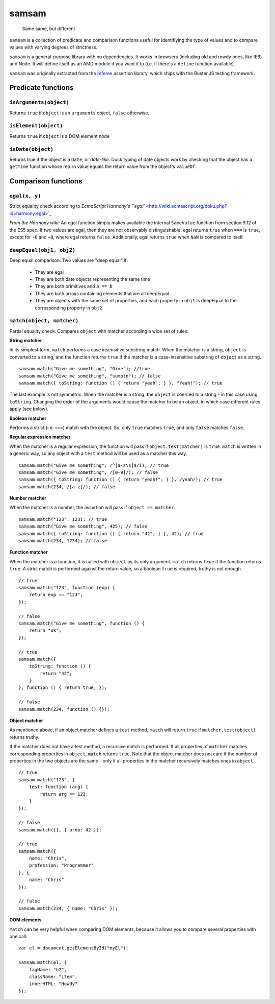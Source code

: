 .. default-domain:: js
.. highlight:: javascript

======
samsam
======

    Same same, but different

.. raw:: html

    <a href="http://travis-ci.org/busterjs/samsam" class="travis">
      <img src="https://secure.travis-ci.org/busterjs/samsam.png">
    </a>

``samsam`` is a collection of predicate and comparison functions useful for
identifiying the type of values and to compare values with varying degrees of
strictness.

``samsam`` is a general-purpose library with no dependencies. It works in
browsers (including old and rowdy ones, like IE6) and Node. It will define
itself as an AMD module if you want it to (i.e. if there's a ``define``
function available).

``samsam`` was originally extracted from the
`referee <http://github.com/busterjs/referee/>`_ assertion library, which
ships with the Buster.JS testing framework.

Predicate functions
===================

``isArguments(object)``
-----------------------

Returns ``true`` if ``object`` is an ``arguments`` object, ``false`` otherwise.

``isElement(object)``
---------------------

Returns ``true`` if ``object`` is a DOM element node

``isDate(object)``
------------------

Returns true if the object is a ``Date``, or *date-like*. Duck typing of date
objects work by checking that the object has a ``getTime`` function whose return
value equals the return value from the object's ``valueOf``.

Comparison functions
====================

``egal(x, y)``
--------------

Strict equality check according to `EcmaScript Harmony's ``egal``
<http://wiki.ecmascript.org/doku.php?id=harmony:egal>`_

*From the Harmony wiki:*
An egal function simply makes available the internal ``SameValue`` function from
section 9.12 of the ES5 spec. If two values are egal, then they are not
observably distinguishable. egal returns ``true`` when ``===`` is ``true``,
except for ``-0`` and ``+0``, where egal returns ``false``. Additionally, egal
returns ``true`` when ``NaN`` is compared to itself.

``deepEqual(obj1, obj2)``
-------------------------

Deep equal comparison. Two values are "deep equal" if:

  - They are egal
  - They are both date objects representing the same time
  - They are both primitives and ``a == b``
  - They are both arrays containing elements that are all deepEqual
  - They are objects with the same set of properties, and each property
    in ``obj1`` is deepEqual to the corresponding property in ``obj2``

``match(object, matcher)``
--------------------------

Partial equality check. Compares ``object`` with matcher according a wide set of
rules:

**String matcher**

In its simplest form, ``match`` performs a case insensitive substring match.
When the matcher is a string, ``object`` is converted to a string, and the
function returns ``true`` if the matcher is a case-insensitive substring of
``object`` as a string.

::

    samsam.match("Give me something", "Give"); //true
    samsam.match("Give me something", "sumptn"); // false
    samsam.match({ toString: function () { return "yeah"; } }, "Yeah!"); // true

The last example is not symmetric. When the matcher is a string, the ``object``
is coerced to a string - in this case using ``toString``. Changing the order of
the arguments would cause the matcher to be an object, in which case different
rules apply (see below).

**Boolean matcher**

Performs a strict (i.e. ``===``) match with the object. So, only ``true``
matches ``true``, and only ``false`` matches ``false``.

**Regular expression matcher**

When the matcher is a regular expression, the function will pass if
``object.test(matcher)`` is ``true``. ``match`` is written in a generic way, so
any object with a ``test`` method will be used as a matcher this way.

::

    samsam.match("Give me something", /^[a-z\s]$/i); // true
    samsam.match("Give me something", /[0-9]/); // false
    samsam.match({ toString: function () { return "yeah!"; } }, /yeah/); // true
    samsam.match(234, /[a-z]/); // false

**Number matcher**

When the matcher is a number, the assertion will pass if ``object == matcher``.

::

    samsam.match("123", 123); // true
    samsam.match("Give me something", 425); // false
    samsam.match({ toString: function () { return "42"; } }, 42); // true
    samsam.match(234, 1234); // false

**Function matcher**

When the matcher is a function, it is called with ``object`` as its only
argument. ``match`` returns ``true`` if the function returns ``true``. A strict
match is performed against the return value, so a boolean ``true`` is required,
truthy is not enough.

::

    // true
    samsam.match("123", function (exp) {
        return exp == "123";
    });

    // false
    samsam.match("Give me something", function () {
        return "ok";
    });

    // true
    samsam.match({
        toString: function () {
            return "42";
        }
    }, function () { return true; });

    // false
    samsam.match(234, function () {});

**Object matcher**

As mentioned above, if an object matcher defines a ``test`` method, ``match``
will return ``true`` if ``matcher.test(object)`` returns truthy.

If the matcher does not have a test method, a recursive match is performed. If
all properties of ``matcher`` matches corresponding properties in ``object``,
``match`` returns ``true``. Note that the object matcher does not care if the
number of properties in the two objects are the same - only if all properties in
the matcher recursively matches ones in ``object``.

::

    // true
    samsam.match("123", {
        test: function (arg) {
            return arg == 123;
        }
    });

    // false
    samsam.match({}, { prop: 42 });

    // true
    samsam.match({
        name: "Chris",
        profession: "Programmer"
    }, {
        name: "Chris"
    });

    // false
    samsam.match(234, { name: "Chris" });

**DOM elements**

``match`` can be very helpful when comparing DOM elements, because it allows
you to compare several properties with one call:

::

    var el = document.getElementById("myEl");

    samsam.match(el, {
        tagName: "h2",
        className: "item",
        innerHTML: "Howdy"
    });
